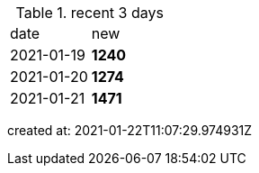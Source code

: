 
.recent 3 days
|===

|date|new


^|2021-01-19
>s|1240


^|2021-01-20
>s|1274


^|2021-01-21
>s|1471


|===

created at: 2021-01-22T11:07:29.974931Z
